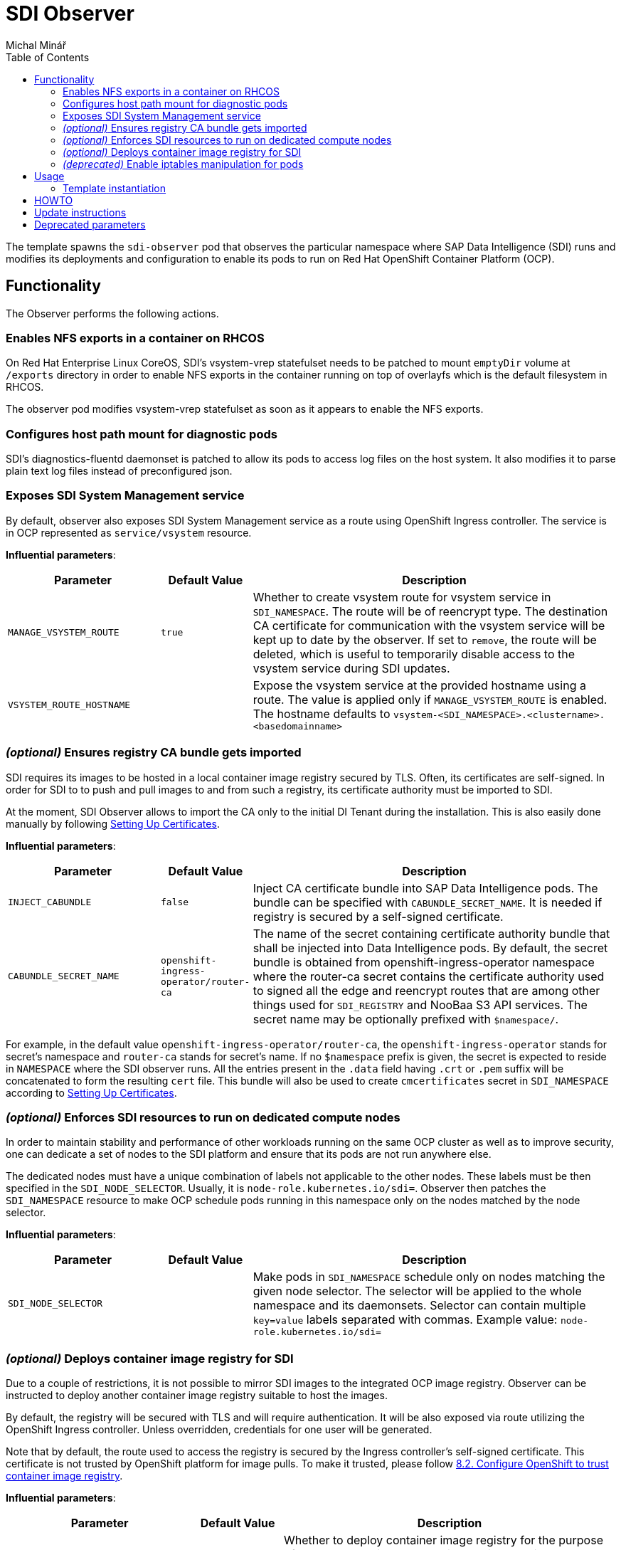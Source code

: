 = SDI Observer
Michal Minář
:toc:

The template spawns the `sdi-observer` pod that observes the
particular namespace where SAP Data Intelligence (SDI) runs and modifies
its deployments and configuration to enable its pods to run on Red Hat
OpenShift Container Platform (OCP).

== Functionality

The Observer performs the following actions.

=== Enables NFS exports in a container on RHCOS

On Red Hat Enterprise Linux CoreOS, SDI’s vsystem-vrep statefulset needs
to be patched to mount `emptyDir` volume at `/exports` directory in
order to enable NFS exports in the container running on top of overlayfs
which is the default filesystem in RHCOS.

The observer pod modifies vsystem-vrep statefulset as soon as it appears
to enable the NFS exports.

=== Configures host path mount for diagnostic pods

SDI’s diagnostics-fluentd daemonset is patched to allow its pods to
access log files on the host system. It also modifies it to parse plain
text log files instead of preconfigured json.

=== Exposes SDI System Management service

By default, observer also exposes SDI System Management service as a
route using OpenShift Ingress controller. The service is in OCP
represented as `service/vsystem` resource.

*Influential parameters*:

[width="100%",cols="25%,15%,60%",options="header",]
|===
|Parameter |Default Value |Description
|`MANAGE_VSYSTEM_ROUTE` |`true` |Whether to create vsystem route for
vsystem service in `SDI_NAMESPACE`. The route will be of reencrypt type.
The destination CA certificate for communication with the vsystem
service will be kept up to date by the observer. If set to `remove`, the
route will be deleted, which is useful to temporarily disable access to
the vsystem service during SDI updates.

|`VSYSTEM_ROUTE_HOSTNAME` | |Expose the vsystem service at the provided
hostname using a route. The value is applied only if
`MANAGE_VSYSTEM_ROUTE` is enabled. The hostname defaults to
`vsystem-<SDI_NAMESPACE>.<clustername>.<basedomainname>`
|===

=== _(optional)_ Ensures registry CA bundle gets imported

SDI requires its images to be hosted in a local container image registry
secured by TLS. Often, its certificates are self-signed. In order for
SDI to to push and pull images to and from such a registry, its
certificate authority must be imported to SDI.

At the moment, SDI Observer allows to import the CA only to the initial
DI Tenant during the installation. This is also easily done manually by
following
https://help.sap.com/viewer/a8d90a56d61a49718ebcb5f65014bbe7/3.1.latest/en-US/39e8e391d5984e919725e601f089db74.html[Setting
Up Certificates].

*Influential parameters*:

[width="100%",cols="25%,15%,60%",options="header",]
|===
|Parameter |Default Value |Description
|`INJECT_CABUNDLE` |`false` |Inject CA certificate bundle into SAP Data
Intelligence pods. The bundle can be specified with
`CABUNDLE_SECRET_NAME`. It is needed if registry is secured by a
self-signed certificate.

|`CABUNDLE_SECRET_NAME` |`openshift-ingress-operator/router-ca` |The
name of the secret containing certificate authority bundle that shall be
injected into Data Intelligence pods. By default, the secret bundle is
obtained from openshift-ingress-operator namespace where the router-ca
secret contains the certificate authority used to signed all the edge
and reencrypt routes that are among other things used for `SDI_REGISTRY`
and NooBaa S3 API services. The secret name may be optionally prefixed
with `$namespace/`.
|===

For example, in the default value
`openshift-ingress-operator/router-ca`, the `openshift-ingress-operator`
stands for secret’s namespace and `router-ca` stands for secret’s name.
If no `$namespace` prefix is given, the secret is expected to reside in
`NAMESPACE` where the SDI observer runs. All the entries present in the
`.data` field having `.crt` or `.pem` suffix will be concatenated to
form the resulting `cert` file. This bundle will also be used to create
`cmcertificates` secret in `SDI_NAMESPACE` according to
https://help.sap.com/viewer/a8d90a56d61a49718ebcb5f65014bbe7/3.1.latest/en-US/39e8e391d5984e919725e601f089db74.html[Setting
Up Certificates].

=== _(optional)_ Enforces SDI resources to run on dedicated compute nodes

In order to maintain stability and performance of other workloads
running on the same OCP cluster as well as to improve security, one can
dedicate a set of nodes to the SDI platform and ensure that its pods are
not run anywhere else.

The dedicated nodes must have a unique combination of labels not
applicable to the other nodes. These labels must be then specified in
the `SDI_NODE_SELECTOR`. Usually, it is `node-role.kubernetes.io/sdi=`.
Observer then patches the `SDI_NAMESPACE` resource to make OCP schedule
pods running in this namespace only on the nodes matched by the node
selector.

*Influential parameters*:

[width="100%",cols="25%,15%,60%",options="header",]
|===
|Parameter |Default Value |Description
|`SDI_NODE_SELECTOR` | |Make pods in `SDI_NAMESPACE` schedule only on
nodes matching the given node selector. The selector will be applied to
the whole namespace and its daemonsets. Selector can contain multiple
`key=value` labels separated with commas. Example value:
`node-role.kubernetes.io/sdi=`
|===

=== _(optional)_ Deploys container image registry for SDI

Due to a couple of restrictions, it is not possible to mirror SDI images
to the integrated OCP image registry. Observer can be instructed to
deploy another container image registry suitable to host the images.

By default, the registry will be secured with TLS and will require
authentication. It will be also exposed via route utilizing the
OpenShift Ingress controller. Unless overridden, credentials for one
user will be generated.

Note that by default, the route used to access the registry is secured
by the Ingress controller’s self-signed certificate. This certificate is
not trusted by OpenShift platform for image pulls. To make it trusted,
please follow
https://access.redhat.com/articles/5100521#ocp-configure-ca-trust[8.2.
Configure OpenShift to trust container image registry].

*Influential parameters*:

[width="100%",cols="25%,15%,60%",options="header",]
|===
| Parameter                           | Default Value   | Description
| `DEPLOY_SDI_REGISTRY`               | `false`         | Whether to deploy container image
registry for the purpose of SAP Data Intelligence. Requires project
admin role attached to the `sdi-observer` service account. If enabled,
`REDHAT_REGISTRY_SECRET_NAME` must be provided.

| `SDI_REGISTRY_STORAGE_CLASS_NAME`   |                 | Unless given, the default storage
class will be used.

| `REPLACE_PERSISTENT_VOLUME_CLAIMS`  | `false`         | Whether to replace
existing persistent volume claims like the one belonging to SDI
Registry.

| `SDI_REGISTRY_AUTHENTICATION`       | `basic`         | Choose the authentication
method of the SDI Registry. Value `none` disables authentication
altogether. If set to `basic`, the provided htpasswd file is used to
gate the incoming authentication requests.

| `SDI_REGISTRY_USERNAME`             |                 | Will be used to generate htpasswd file to
provide authentication data to the SDI Registry service as long as
`SDI_REGISTRY_HTPASSWD_SECRET_NAME` does not exist or `REPLACE_SECRETS`
is `true`.

| `SDI_REGISTRY_PASSWORD`             |                 | Will be used to generate htpasswd file to
provide authentication data to the SDI Registry service as long as
`SDI_REGISTRY_HTPASSWD_SECRET_NAME` does not exist or `REPLACE_SECRETS`
is `true`.

| `SDI_REGISTRY_HTPASSWD_SECRET_NAME` |                 | A secret with htpasswd file with
authentication data for the SDI image container. If given and the secret
exists, it will be used instead of `SDI_REGISTRY_USERNAME` and
`SDI_REGISTRY_PASSWORD`.

| `SDI_REGISTRY_ROUTE_HOSTNAME`       |                 | Desired hostname of the exposed
registry service. Defaults to
`container-image-registry-<NAMESPACE>-apps.<cluster_name>.<base_domain>`
Overrides and obsoletes the `REGISTRY` parameter.

| `SDI_REGISTRY_VOLUME_CAPACITY`      | `120Gi`         | Volume space available for
container images.

| `SDI_REGISTRY_VOLUME_ACCESS_MODE`   | `ReadWriteOnce` | If the given
`SDI_REGISTRY_STORAGE_CLASS_NAME` or the default storate class supports
`ReadWriteMany` (`RWX`) access mode, please change this to
`ReadWriteMany`.
|===

For more information, please see link:../registry/[registry] directory.

=== _(deprecated)_ Enable iptables manipulation for pods

*NOTE*: this functionality is disabled by default as there are far
better alternatives.

On Red Hat Enterprise Linux CoreOS, `vsystem-iptables` containers need
to be run as privileged in order to load iptables-related kernel
modules. SDI containers named `vsystem-iptables` deployed as part of
every `vsystem-app` deployment attempt to modify iptables rules
without having the necessary permissions.

The ideal solution is to pre-load these modules during node’s startup.
When not feasable, this template can also fix the permissions on-the-fly
as the deployments are created. The drawback is a slower startup of SDI
components.

To enable this functionality upon OCP Template’s instantiation, one must
set `MAKE_VSYSTEM_IPTABLES_PODS_PRIVILEGED` to `true`. Or set this as
the environment variable on the observer’s deployment config.

The recommended alternative is to
https://access.redhat.com/articles/5100521#preload-kernel-modules-post[pre-load
the needed kernel modules] on the compute nodes.

If not feasible (for example on IBM Cloud platform), one can achieve the
same with the link:../node-configurator/[Node Configurator daemonset].

_Influential parameters_:

[width="100%",cols="25%,15%,60%",options="header",]
|===
|Parameter | Default value | Description
|`MAKE_VSYSTEM_IPTABLES_PODS_PRIVILEGED` | `false` |Patch deployments with
`vsystem-iptables` container to make them privileged in order to load
kernel modules they need. Unless `true`, it is assumed that the modules
have been pre-loaded on the worker nodes. This will make also
`vsystem-vrep-*` pod privileged.
|===

== Usage

The template must be instantiated before the SDI installation. It is
strongly recommended to run the observer in a separate namespace from
SDI.

Prerequisites:
- OCP cluster must be healthy including all the cluster
operators.
- The OCP integrated image registry must be properly
configured and working.
- Pull secret for the registry.redhat.io must be configured.

=== Template instantiation

Assuming the SDI will be run in the `SDI_NAMESPACE` which is different from the observer
NAMESPACE, instantiate the template with default parameters like this:

....
# oc new-project $SDI_NAMESPACE
# oc new-project sdi-observer
# oc process sdi-observer \
    SDI_NAMESPACE=$SDI_NAMESPACE \
    NAMESPACE=sdi-observer | oc create -f -
....

To override the parameters, execute the template this:

1. first, download the following bash script

....
# curl -L -O https://raw.githubusercontent.com/redhat-sap/sap-data-intelligence/master/observer/run-observer-template.sh
....

2. edit the file in your favourite editor, change the parameters according to your preference

3. run it in bash:

....
# bash ./run-observer-template.sh
....

== HOWTO

. Get a secret for accessing registry.redhat.io at:
  link:https://access.redhat.com/terms-based-registry/[Red Hat Registry Service Accounts]. See
  link:https://access.redhat.com/RegistryAuthentication[Red Hat Container Registry Authentication]
  for more information.
. Create a project to host SDI Observer (e.g. `sdi-observer`):
+
....
# oc new-project sdi-observer
....
+
. Create the downloaded secret in there and add it as a pull secret for builds:
+
....
 # oc create -f rht-registry-miminar-secret.yaml
 secret/1234567-miminar-pull-secret created
 # oc secrets link default 1234567-miminar-pull-secret --for=pull
....
. Create the deployment files:
+
....
 # oc process NAMESPACE=sdi-observer SDI_NAMESPACE=sdi \
     REDHAT_REGISTRY_SECRET_NAME=1979710-miminar-pull-secret \
     DEPLOY_SDI_REGISTRY=true DEPLOY_LETSENCRYPT=true \
     -f observer/ocp-template.json | oc create -f -
....

== Update instructions

== Deprecated parameters

The following parameters will be removed in future versions of SDI
Observer.

[width="100%",cols="22%,12%,21%,45%",options="header",]
|===
|Parameter |Since footnote:[deprecated since SDI Observer release] |Substitutes |Description
|`REGISTRY` |0.1.13 |`SDI_REGISTRY_ROUTE_HOSTNAME`, `MANAGE_VSYSTEM_ROUTE`, `INJECT_CABUNDLE` |The registry to mark
as insecure. If not given, it will be determined from the
installer-config secret in the `SDI_NAMESPACE.` If `DEPLOY_SDI_REGISTRY`
is set to `true`, this variable will be used as the container image
registry’s hostname when creating the corresponding route.

|`MARK_REGISTRY_INSECURE` |0.1.13 |`INJECT_CABUNDLE`,
`CABUNDLE_SECRET_NAME` |Set to true if the given or configured
`REGISTRY` shall be marked as insecure in all instances of Pipeline
Modeler.

|`DEPLOY_LETSENCRYPT` |0.1.13 | |Whether to deploy letsencrypt
controller. Requires project admin role attached to the sdi-observer
service account.

|`LETSENCRYPT_REVISION` |0.1.13 | |Revision of letsencrypt repository to
check out.

|`LETSENCRYPT_REPOSITORY` |0.1.13 | |Unless given, a local copy will be
used.

|`EXPOSE_WITH_LETSENCRYPT` |0.1.13 | |Whether to expose routes annotated
for letsencrypt controller. Requires project admin role attached to the
sdi-observer service account. Letsencrypt controller must be deployed
either via this observer or cluster-wide for this to have an effect.
Defaults to the value of `DEPLOY_LETSENCRYPT`
|===
